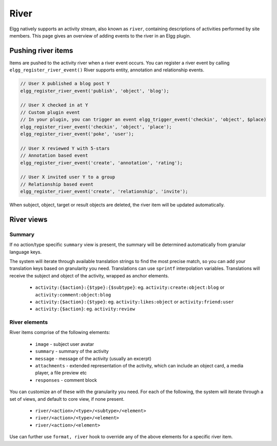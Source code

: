 River
#####

Elgg natively supports an activity stream, also known as ``river``, 
containing descriptions of activities performed by site members. 
This page gives an overview of adding events to the river in an Elgg plugin. 

Pushing river items
===================

Items are pushed to the activity river when a river event occurs.
You can register a river event by calling ``elgg_register_river_event()``
River supports entity, annotation and relationship events.

.. code-block:: php

	// User X published a blog post Y
	elgg_register_river_event('publish', 'object', 'blog');

	// User X checked in at Y
	// Custom plugin event
	// In your plugin, you can trigger an event elgg_trigger_event('checkin', 'object', $place)
	elgg_register_river_event('checkin', 'object', 'place');
	elgg_register_river_event('poke', 'user');

	// User X reviewed Y with 5-stars
	// Annotation based event
	elgg_register_river_event('create', 'annotation', 'rating');

	// User X invited user Y to a group
	// Relationship based event
	elgg_register_river_event('create', 'relationship', 'invite');

When subject, object, target or result objects are deleted, the river item will be updated automatically.

River views
===========

Summary
-------

If no action/type specific ``summary`` view is present, the summary will be determined automatically from granular language keys.

The system will iterate through available translation strings to find the most precise match, so you can add your translation keys
based on granularity you need. Translations can use ``sprintf`` interpolation variables. Translations will receive the subject and object
of the activity, wrapped as anchor elements.

 * ``activity:{$action}:{$type}:{$subtype}``: eg. ``activity:create:object:blog`` or ``activity:comment:object:blog``
 * ``activity:{$action}:{$type}``: eg. ``activity:likes:object`` or ``activity:friend:user``
 * ``activity:{$action}``: eg. ``activity:review``

River elements
--------------

River items comprise of the following elements:

 * ``image`` - subject user avatar
 * ``summary`` - summary of the activity
 * ``message`` - message of the activity (usually an excerpt)
 * ``attachments`` - extended representation of the activity, which can include an object card, a media player, a file preview etc
 * ``responses`` - comment block

You can customize an of these with the granularity you need. For each of the following, the system will iterate through a set of views,
and default to core view, if none present.

 * ``river/<action>/<type>/<subtype>/<element>``
 * ``river/<action>/<type>/<element>``
 * ``river/<action>/<element>``

Use can further use ``format, river`` hook to override any of the above elements for a specific river item.